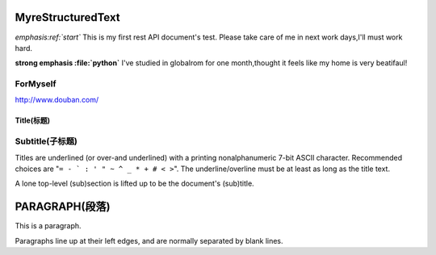 MyreStructuredText
==================

.. image:: image/ball1.gif

*emphasis:ref:`start`*
This is my first rest API document's test.
Please take care of me in next work days,I'll must work hard.

**strong emphasis :file:`python`**
I've studied in globalrom for one month,thought it feels like my home is very beatifaul!

ForMyself
---------
    
http://www.douban.com/

=========== 
Title(标题) 
=========== 

Subtitle(子标题) 
---------------- 

Titles are underlined (or over-and underlined) with a printing nonalphanumeric 7-bit ASCII 
character. Recommended choices are "``= - ` : ' " ~ ^ _ * + # < >``". 
The underline/overline must be at least as long as the title text. 

A lone top-level (sub)section is lifted up to be the document's (sub)title.


PARAGRAPH(段落)
===============

This is a paragraph.

Paragraphs line up at their left edges, and are normally separated by blank lines.
